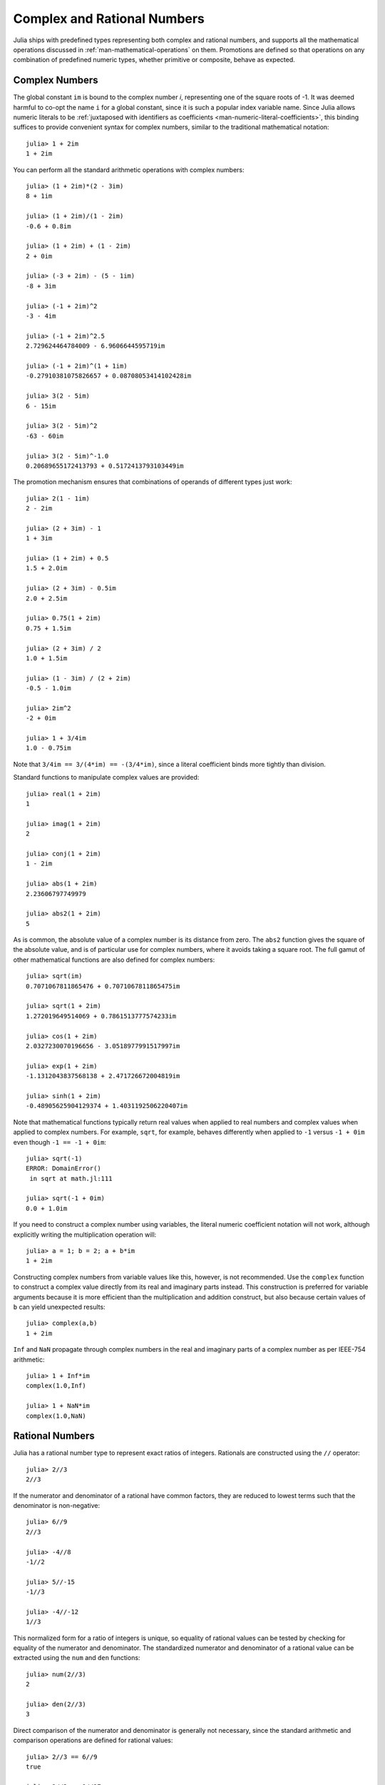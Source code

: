 .. _man-complex-and-rational-numbers:

******************************
 Complex and Rational Numbers  
******************************

Julia ships with predefined types representing both complex and rational
numbers, and supports all the mathematical operations discussed in
:ref:`man-mathematical-operations` on them.
Promotions are defined so that operations on any combination of
predefined numeric types, whether primitive or composite, behave as
expected.

.. _man-complex-numbers:

Complex Numbers
---------------

The global constant ``im`` is bound to the complex number *i*,
representing one of the square roots of -1. It was deemed harmful to
co-opt the name ``i`` for a global constant, since it is such a popular
index variable name. Since Julia allows numeric literals to be
:ref:`juxtaposed with identifiers as
coefficients <man-numeric-literal-coefficients>`,
this binding suffices to provide convenient syntax for complex numbers,
similar to the traditional mathematical notation::

    julia> 1 + 2im
    1 + 2im

You can perform all the standard arithmetic operations with complex
numbers::

    julia> (1 + 2im)*(2 - 3im)
    8 + 1im

    julia> (1 + 2im)/(1 - 2im)
    -0.6 + 0.8im

    julia> (1 + 2im) + (1 - 2im)
    2 + 0im

    julia> (-3 + 2im) - (5 - 1im)
    -8 + 3im

    julia> (-1 + 2im)^2
    -3 - 4im

    julia> (-1 + 2im)^2.5
    2.729624464784009 - 6.9606644595719im

    julia> (-1 + 2im)^(1 + 1im)
    -0.27910381075826657 + 0.08708053414102428im

    julia> 3(2 - 5im)
    6 - 15im

    julia> 3(2 - 5im)^2
    -63 - 60im

    julia> 3(2 - 5im)^-1.0
    0.20689655172413793 + 0.5172413793103449im

The promotion mechanism ensures that combinations of operands of
different types just work::

    julia> 2(1 - 1im)
    2 - 2im

    julia> (2 + 3im) - 1
    1 + 3im

    julia> (1 + 2im) + 0.5
    1.5 + 2.0im

    julia> (2 + 3im) - 0.5im
    2.0 + 2.5im

    julia> 0.75(1 + 2im)
    0.75 + 1.5im

    julia> (2 + 3im) / 2
    1.0 + 1.5im

    julia> (1 - 3im) / (2 + 2im)
    -0.5 - 1.0im

    julia> 2im^2
    -2 + 0im

    julia> 1 + 3/4im
    1.0 - 0.75im

Note that ``3/4im == 3/(4*im) == -(3/4*im)``, since a literal
coefficient binds more tightly than division.

Standard functions to manipulate complex values are provided::

    julia> real(1 + 2im)
    1

    julia> imag(1 + 2im)
    2

    julia> conj(1 + 2im)
    1 - 2im

    julia> abs(1 + 2im)
    2.23606797749979

    julia> abs2(1 + 2im)
    5

As is common, the absolute value of a complex number is its distance
from zero. The ``abs2`` function gives the square of the absolute value,
and is of particular use for complex numbers, where it avoids taking a
square root. The full gamut of other mathematical functions are also
defined for complex numbers::

    julia> sqrt(im)
    0.7071067811865476 + 0.7071067811865475im

    julia> sqrt(1 + 2im)
    1.272019649514069 + 0.7861513777574233im

    julia> cos(1 + 2im)
    2.0327230070196656 - 3.0518977991517997im

    julia> exp(1 + 2im)
    -1.1312043837568138 + 2.471726672004819im

    julia> sinh(1 + 2im)
    -0.48905625904129374 + 1.4031192506220407im

Note that mathematical functions typically return real values when applied
to real numbers and complex values when applied to complex numbers.
For example, ``sqrt``, for example, behaves differently when applied to ``-1``
versus ``-1 + 0im`` even though ``-1 == -1 + 0im``::

    julia> sqrt(-1)
    ERROR: DomainError()
     in sqrt at math.jl:111

    julia> sqrt(-1 + 0im)
    0.0 + 1.0im

If you need to construct a complex number using variables, the literal
numeric coefficient notation will not work, although explicitly writing
the multiplication operation will::

    julia> a = 1; b = 2; a + b*im
    1 + 2im

Constructing complex numbers from variable values like this, however,
is not recommended. Use the ``complex`` function to construct a
complex value directly from its real and imaginary parts instead. This
construction is preferred for variable arguments because it is more
efficient than the multiplication and addition construct, but also
because certain values of ``b`` can yield unexpected results::

    julia> complex(a,b)
    1 + 2im

``Inf`` and ``NaN`` propagate through complex numbers in the real
and imaginary parts of a complex number as per IEEE-754 arithmetic::

    julia> 1 + Inf*im
    complex(1.0,Inf)

    julia> 1 + NaN*im
    complex(1.0,NaN)


.. _man-rational-numbers:

Rational Numbers
----------------

Julia has a rational number type to represent exact ratios of integers.
Rationals are constructed using the ``//`` operator::

    julia> 2//3
    2//3

If the numerator and denominator of a rational have common factors, they
are reduced to lowest terms such that the denominator is non-negative::

    julia> 6//9
    2//3

    julia> -4//8
    -1//2

    julia> 5//-15
    -1//3

    julia> -4//-12
    1//3

This normalized form for a ratio of integers is unique, so equality of
rational values can be tested by checking for equality of the numerator
and denominator. The standardized numerator and denominator of a
rational value can be extracted using the ``num`` and ``den`` functions::

    julia> num(2//3)
    2

    julia> den(2//3)
    3

Direct comparison of the numerator and denominator is generally not
necessary, since the standard arithmetic and comparison operations are
defined for rational values::

    julia> 2//3 == 6//9
    true

    julia> 2//3 == 9//27
    false

    julia> 3//7 < 1//2
    true

    julia> 3//4 > 2//3
    true

    julia> 2//4 + 1//6
    2//3

    julia> 5//12 - 1//4
    1//6

    julia> 5//8 * 3//12
    5//32

    julia> 6//5 / 10//7
    21//25

Rationals can be easily converted to floating-point numbers::

    julia> float(3//4)
    0.75

Conversion from rational to floating-point respects the following
identity for any integral values of ``a`` and ``b``, with the exception
of the case ``a == 0`` and ``b == 0``::

    julia> isequal(float(a//b), a/b)
    true

Constructing infinite rational values is acceptable::

    julia> 5//0
    Inf

    julia> -3//0
    -Inf

    julia> typeof(ans)
    Rational{Int64}

Trying to construct a NaN rational value, however, is not::

    julia> 0//0
    invalid rational: 0//0

As usual, the promotion system makes interactions with other numeric
types effortless::

    julia> 3//5 + 1
    8//5

    julia> 3//5 - 0.5
    0.1

    julia> 2//7 * (1 + 2im)
    2//7 + 4//7im

    julia> 2//7 * (1.5 + 2im)
    0.42857142857142855 + 0.5714285714285714im

    julia> 3//2 / (1 + 2im)
    3//10 - 3//5im

    julia> 1//2 + 2im
    1//2 + 2//1im

    julia> 1 + 2//3im
    1//1 + 2//3im

    julia> 0.5 == 1//2
    true

    julia> 0.33 == 1//3
    false

    julia> 0.33 < 1//3
    true

    julia> 1//3 - 0.33
    0.0033333333333332993

